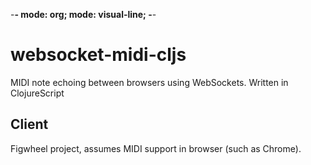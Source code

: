 -*- mode: org; mode: visual-line; -*-
#+STARTUP: indent logdone lognoteclock-out

* websocket-midi-cljs

MIDI note echoing between browsers using WebSockets. Written in ClojureScript

** Client

 Figwheel project, assumes MIDI support in browser (such as Chrome).
